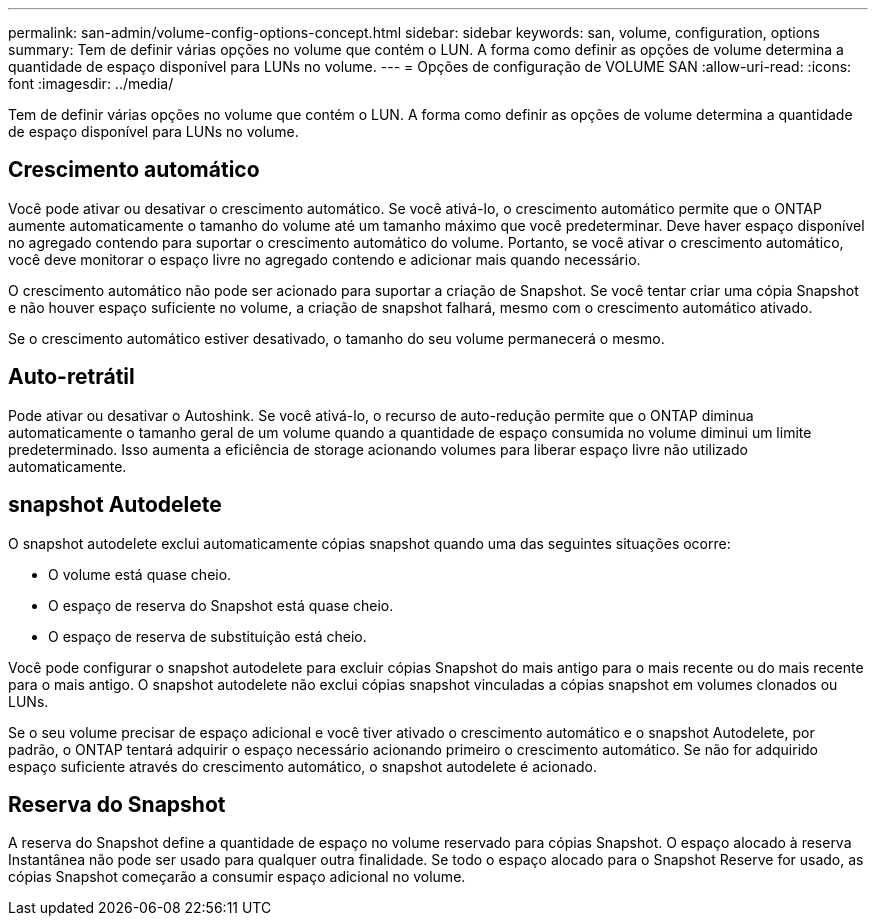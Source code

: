 ---
permalink: san-admin/volume-config-options-concept.html 
sidebar: sidebar 
keywords: san, volume, configuration, options 
summary: Tem de definir várias opções no volume que contém o LUN. A forma como definir as opções de volume determina a quantidade de espaço disponível para LUNs no volume. 
---
= Opções de configuração de VOLUME SAN
:allow-uri-read: 
:icons: font
:imagesdir: ../media/


[role="lead"]
Tem de definir várias opções no volume que contém o LUN. A forma como definir as opções de volume determina a quantidade de espaço disponível para LUNs no volume.



== Crescimento automático

Você pode ativar ou desativar o crescimento automático. Se você ativá-lo, o crescimento automático permite que o ONTAP aumente automaticamente o tamanho do volume até um tamanho máximo que você predeterminar. Deve haver espaço disponível no agregado contendo para suportar o crescimento automático do volume. Portanto, se você ativar o crescimento automático, você deve monitorar o espaço livre no agregado contendo e adicionar mais quando necessário.

O crescimento automático não pode ser acionado para suportar a criação de Snapshot. Se você tentar criar uma cópia Snapshot e não houver espaço suficiente no volume, a criação de snapshot falhará, mesmo com o crescimento automático ativado.

Se o crescimento automático estiver desativado, o tamanho do seu volume permanecerá o mesmo.



== Auto-retrátil

Pode ativar ou desativar o Autoshink. Se você ativá-lo, o recurso de auto-redução permite que o ONTAP diminua automaticamente o tamanho geral de um volume quando a quantidade de espaço consumida no volume diminui um limite predeterminado. Isso aumenta a eficiência de storage acionando volumes para liberar espaço livre não utilizado automaticamente.



== snapshot Autodelete

O snapshot autodelete exclui automaticamente cópias snapshot quando uma das seguintes situações ocorre:

* O volume está quase cheio.
* O espaço de reserva do Snapshot está quase cheio.
* O espaço de reserva de substituição está cheio.


Você pode configurar o snapshot autodelete para excluir cópias Snapshot do mais antigo para o mais recente ou do mais recente para o mais antigo. O snapshot autodelete não exclui cópias snapshot vinculadas a cópias snapshot em volumes clonados ou LUNs.

Se o seu volume precisar de espaço adicional e você tiver ativado o crescimento automático e o snapshot Autodelete, por padrão, o ONTAP tentará adquirir o espaço necessário acionando primeiro o crescimento automático. Se não for adquirido espaço suficiente através do crescimento automático, o snapshot autodelete é acionado.



== Reserva do Snapshot

A reserva do Snapshot define a quantidade de espaço no volume reservado para cópias Snapshot. O espaço alocado à reserva Instantânea não pode ser usado para qualquer outra finalidade. Se todo o espaço alocado para o Snapshot Reserve for usado, as cópias Snapshot começarão a consumir espaço adicional no volume.
